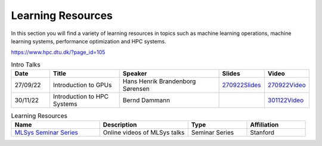 Learning Resources
##################
In this section you will find a variety of learning resources in topics such as machine learning operations, machine learning systems, performance optimization and HPC systems.

https://www.hpc.dtu.dk/?page_id=105

.. list-table:: Intro Talks
   :widths: 15 30 45 10 10
   :header-rows: 1

   * - Date
     - Title
     - Speaker
     - Slides
     - Video
   * - 27/09/22
     - Introduction to GPUs
     - Hans Henrik Brandenborg Sørensen
     - `270922Slides <https://github.com/Pioneer-Centre-for-AI/private-documentation/blob/main/docs/files/HHBSIntroToGPUs210922.pdf>`_
     - `270922Video <https://youtu.be/maCqve4VzhE>`_
   * - 30/11/22
     - Introduction to HPC Systems
     - Bernd Dammann
     -
     - `301122Video <https://youtu.be/HJ2qeROTcu4>`_


.. list-table:: Learning Resources
   :widths: 30 30 20 20
   :header-rows: 1

   * - Name
     - Description
     - Type
     - Affiliation
   * - `MLSys Seminar Series <https://www.youtube.com/watch?v=OEiNnfdxBRE&list=PLSrTvUm384I9PV10koj_cqit9OfbJXEkq>`_ 
     - Online videos of MLSys talks
     - Seminar Series
     - Stanford
